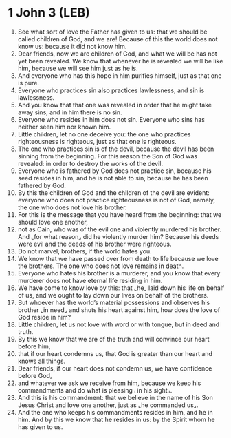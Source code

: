 * 1 John 3 (LEB)
:PROPERTIES:
:ID: LEB/62-1JN03
:END:

1. See what sort of love the Father has given to us: that we should be called children of God, and we are! Because of this the world does not know us: because it did not know him.
2. Dear friends, now we are children of God, and what we will be has not yet been revealed. We know that whenever he is revealed we will be like him, because we will see him just as he is.
3. And everyone who has this hope in him purifies himself, just as that one is pure.
4. Everyone who practices sin also practices lawlessness, and sin is lawlessness.
5. And you know that that one was revealed in order that he might take away sins, and in him there is no sin.
6. Everyone who resides in him does not sin. Everyone who sins has neither seen him nor known him.
7. Little children, let no one deceive you: the one who practices righteousness is righteous, just as that one is righteous.
8. The one who practices sin is of the devil, because the devil has been sinning from the beginning. For this reason the Son of God was revealed: in order to destroy the works of the devil.
9. Everyone who is fathered by God does not practice sin, because his seed resides in him, and he is not able to sin, because he has been fathered by God.
10. By this the children of God and the children of the devil are evident: everyone who does not practice righteousness is not of God, namely, the one who does not love his brother.
11. For this is the message that you have heard from the beginning: that we should love one another,
12. not as Cain, who was of the evil one and violently murdered his brother. And ⌞for what reason⌟ did he violently murder him? Because his deeds were evil and the deeds of his brother were righteous.
13. Do not marvel, brothers, if the world hates you.
14. We know that we have passed over from death to life because we love the brothers. The one who does not love remains in death.
15. Everyone who hates his brother is a murderer, and you know that every murderer does not have eternal life residing in him.
16. We have come to know love by this: that ⌞he⌟ laid down his life on behalf of us, and we ought to lay down our lives on behalf of the brothers.
17. But whoever has the world’s material possessions and observes his brother ⌞in need⌟ and shuts his heart against him, how does the love of God reside in him?
18. Little children, let us not love with word or with tongue, but in deed and truth.
19. By this we know that we are of the truth and will convince our heart before him,
20. that if our heart condemns us, that God is greater than our heart and knows all things.
21. Dear friends, if our heart does not condemn us, we have confidence before God,
22. and whatever we ask we receive from him, because we keep his commandments and do what is pleasing ⌞in his sight⌟.
23. And this is his commandment: that we believe in the name of his Son Jesus Christ and love one another, just as ⌞he commanded us⌟.
24. And the one who keeps his commandments resides in him, and he in him. And by this we know that he resides in us: by the Spirit whom he has given to us.
